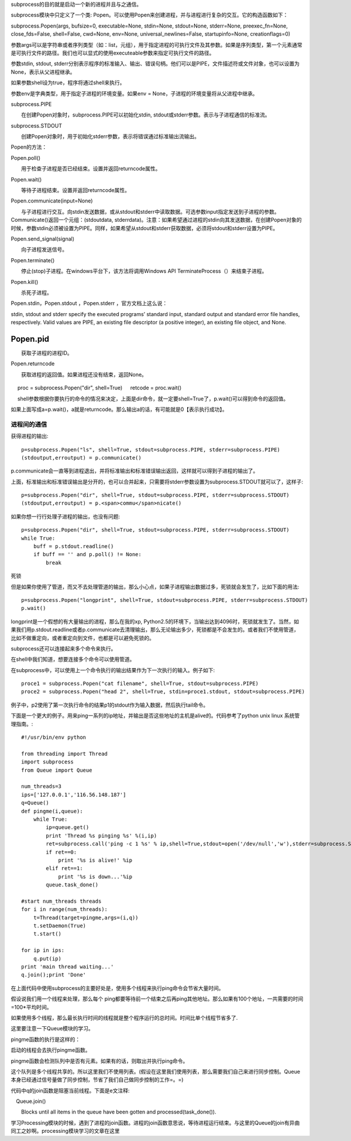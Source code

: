 subprocess的目的就是启动一个新的进程并且与之通信。

subprocess模块中只定义了一个类: Popen。可以使用Popen来创建进程，并与进程进行复杂的交互。它的构造函数如下：

subprocess.Popen(args, bufsize=0, executable=None, stdin=None, stdout=None, stderr=None, preexec_fn=None, close_fds=False, shell=False, cwd=None, env=None, universal_newlines=False, startupinfo=None, creationflags=0)

参数args可以是字符串或者序列类型（如：list，元组），用于指定进程的可执行文件及其参数。如果是序列类型，第一个元素通常是可执行文件的路径。我们也可以显式的使用executeable参数来指定可执行文件的路径。

参数stdin, stdout, stderr分别表示程序的标准输入、输出、错误句柄。他们可以是PIPE，文件描述符或文件对象，也可以设置为None，表示从父进程继承。

如果参数shell设为true，程序将通过shell来执行。

参数env是字典类型，用于指定子进程的环境变量。如果env = None，子进程的环境变量将从父进程中继承。

subprocess.PIPE

　　在创建Popen对象时，subprocess.PIPE可以初始化stdin, stdout或stderr参数。表示与子进程通信的标准流。

subprocess.STDOUT

　　创建Popen对象时，用于初始化stderr参数，表示将错误通过标准输出流输出。

Popen的方法：

Popen.poll()

　　用于检查子进程是否已经结束。设置并返回returncode属性。

Popen.wait()

　　等待子进程结束。设置并返回returncode属性。

Popen.communicate(input=None)

　　与子进程进行交互。向stdin发送数据，或从stdout和stderr中读取数据。可选参数input指定发送到子进程的参数。Communicate()返回一个元组：(stdoutdata, stderrdata)。注意：如果希望通过进程的stdin向其发送数据，在创建Popen对象的时候，参数stdin必须被设置为PIPE。同样，如果希望从stdout和stderr获取数据，必须将stdout和stderr设置为PIPE。

Popen.send_signal(signal)

　　向子进程发送信号。

Popen.terminate()

　　停止(stop)子进程。在windows平台下，该方法将调用Windows API TerminateProcess（）来结束子进程。

Popen.kill()

　　杀死子进程。

Popen.stdin，Popen.stdout ，Popen.stderr ，官方文档上这么说：

stdin, stdout and stderr specify the executed programs’ standard input, standard output and standard error file handles, respectively. Valid values are PIPE, an existing file descriptor (a positive integer), an existing file object, and None.

Popen.pid
---------

　　获取子进程的进程ID。

Popen.returncode

　　获取进程的返回值。如果进程还没有结束，返回None。
　　
  ::
　
　   proc = subprocess.Popen("dir", shell=True)
　   retcode = proc.wait()
　   
　   shell参数根据你要执行的命令的情况来决定，上面是dir命令，就一定要shell=True了，p.wait()可以得到命令的返回值。

如果上面写成a=p.wait()，a就是returncode。那么输出a的话，有可能就是0【表示执行成功】。
　　
进程间的通信
============

获得进程的输出::

    p=subprocess.Popen("ls", shell=True, stdout=subprocess.PIPE, stderr=subprocess.PIPE)
    (stdoutput,erroutput) = p.communicate()  
  
p.communicate会一直等到进程退出，并将标准输出和标准错误输出返回，这样就可以得到子进程的输出了。
  
上面，标准输出和标准错误输出是分开的，也可以合并起来，只需要将stderr参数设置为subprocess.STDOUT就可以了，这样子::

    p=subprocess.Popen("dir", shell=True, stdout=subprocess.PIPE, stderr=subprocess.STDOUT)  
    (stdoutput,erroutput) = p.<span>commu</span>nicate()  

如果你想一行行处理子进程的输出，也没有问题::

    p=subprocess.Popen("dir", shell=True, stdout=subprocess.PIPE, stderr=subprocess.STDOUT)  
    while True:  
        buff = p.stdout.readline()  
        if buff == '' and p.poll() != None:  
            break  

死锁

但是如果你使用了管道，而又不去处理管道的输出，那么小心点，如果子进程输出数据过多，死锁就会发生了，比如下面的用法::

    p=subprocess.Popen("longprint", shell=True, stdout=subprocess.PIPE, stderr=subprocess.STDOUT)  
    p.wait()  

longprint是一个假想的有大量输出的进程，那么在我的xp, Python2.5的环境下，当输出达到4096时，死锁就发生了。当然，如果我们用p.stdout.readline或者p.communicate去清理输出，那么无论输出多少，死锁都是不会发生的。或者我们不使用管道，比如不做重定向，或者重定向到文件，也都是可以避免死锁的。

subprocess还可以连接起来多个命令来执行。

在shell中我们知道，想要连接多个命令可以使用管道。

在subprocess中，可以使用上一个命令执行的输出结果作为下一次执行的输入。例子如下::

    proce1 = subprocess.Popen("cat filename", shell=True, stdout=subprocess.PIPE)
    proce2 = subprocess.Popen("head 2", shell=True, stdin=proce1.stdout, stdout=subprocess.PIPE)

例子中，p2使用了第一次执行命令的结果p1的stdout作为输入数据，然后执行tail命令。

下面是一个更大的例子。用来ping一系列的ip地址，并输出是否这些地址的主机是alive的。代码参考了python unix linux 系统管理指南。::

    #!/usr/bin/env python  
      
    from threading import Thread  
    import subprocess  
    from Queue import Queue  
      
    num_threads=3  
    ips=['127.0.0.1','116.56.148.187']  
    q=Queue()  
    def pingme(i,queue):  
        while True:  
            ip=queue.get()  
            print 'Thread %s pinging %s' %(i,ip)  
            ret=subprocess.call('ping -c 1 %s' % ip,shell=True,stdout=open('/dev/null','w'),stderr=subprocess.STDOUT)  
            if ret==0:  
                print '%s is alive!' %ip  
            elif ret==1:  
                print '%s is down...'%ip  
            queue.task_done()  
      
    #start num_threads threads  
    for i in range(num_threads):  
        t=Thread(target=pingme,args=(i,q))  
        t.setDaemon(True)  
        t.start()  
      
    for ip in ips:  
        q.put(ip)  
    print 'main thread waiting...'  
    q.join();print 'Done'  

在上面代码中使用subprocess的主要好处是，使用多个线程来执行ping命令会节省大量时间。

假设说我们用一个线程来处理，那么每个 ping都要等待前一个结束之后再ping其他地址。那么如果有100个地址，一共需要的时间=100*平均时间。

如果使用多个线程，那么最长执行时间的线程就是整个程序运行的总时间。时间比单个线程节省多了.

这里要注意一下Queue模块的学习。

pingme函数的执行是这样的：

启动的线程会去执行pingme函数。

pingme函数会检测队列中是否有元素。如果有的话，则取出并执行ping命令。

这个队列是多个线程共享的。所以这里我们不使用列表。(假设在这里我们使用列表，那么需要我们自己来进行同步控制。Queue本身已经通过信号量做了同步控制，节省了我们自己做同步控制的工作=。=)

代码中q的join函数是阻塞当前线程。下面是e文注释::

　Queue.join()

　　Blocks until all items in the queue have been gotten and processed(task_done()).


学习Processing模块的时候，遇到了进程的join函数。进程的join函数意思说，等待进程运行结束。与这里的Queue的join有异曲同工之妙啊。processing模块学习的文章在这里

